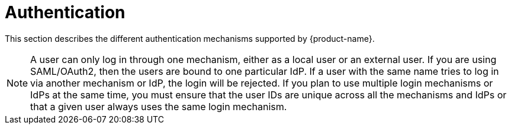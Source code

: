 // Licensed to the Technische Universität Darmstadt under one
// or more contributor license agreements.  See the NOTICE file
// distributed with this work for additional information
// regarding copyright ownership.  The Technische Universität Darmstadt 
// licenses this file to you under the Apache License, Version 2.0 (the
// "License"); you may not use this file except in compliance
// with the License.
//  
// http://www.apache.org/licenses/LICENSE-2.0
// 
// Unless required by applicable law or agreed to in writing, software
// distributed under the License is distributed on an "AS IS" BASIS,
// WITHOUT WARRANTIES OR CONDITIONS OF ANY KIND, either express or implied.
// See the License for the specific language governing permissions and
// limitations under the License.

[[sect_security_authentication]]
= Authentication

This section describes the different authentication mechanisms supported by {product-name}.

NOTE: A user can only log in through one mechanism, either as a local user or an external user.
      If you are using SAML/OAuth2, then the users are bound to one particular IdP. If a user with the same
      name tries to log in via another mechanism or IdP, the login will be rejected. If you plan to use
      multiple login mechanisms or IdPs at the same time, you must ensure that the user IDs are unique
      across all the mechanisms and IdPs or that a given user always uses the same login mechanism.
